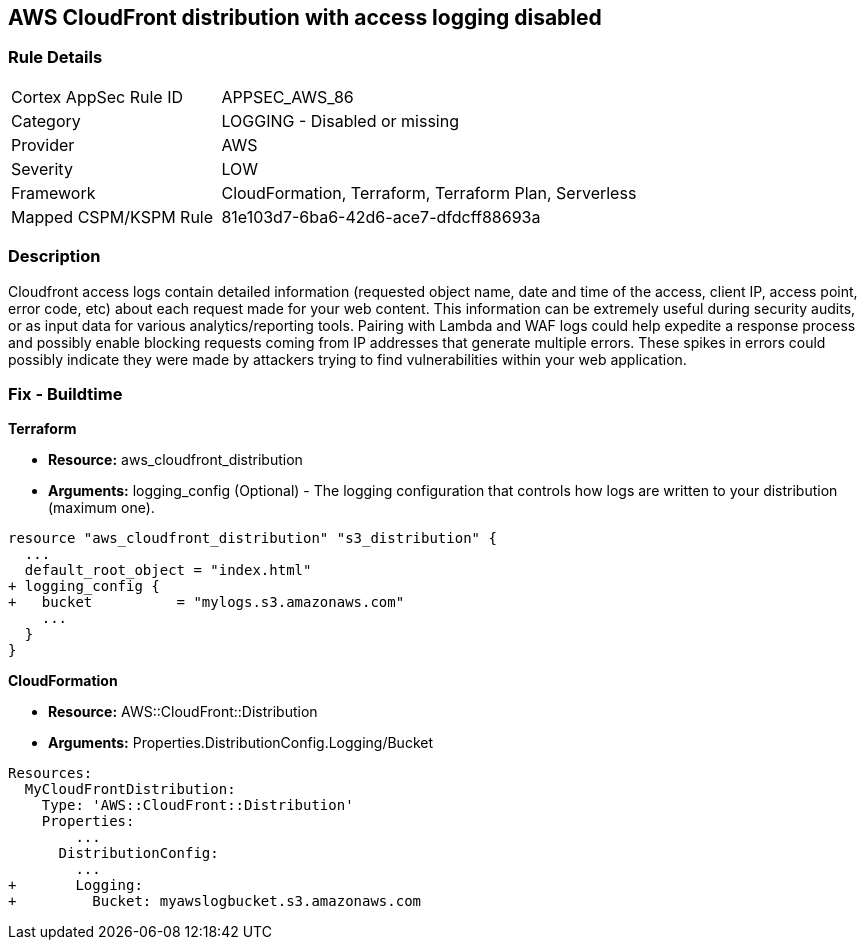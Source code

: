 == AWS CloudFront distribution with access logging disabled


=== Rule Details

[cols="1,2"]
|===
|Cortex AppSec Rule ID |APPSEC_AWS_86
|Category |LOGGING - Disabled or missing
|Provider |AWS
|Severity |LOW
|Framework |CloudFormation, Terraform, Terraform Plan, Serverless
|Mapped CSPM/KSPM Rule |81e103d7-6ba6-42d6-ace7-dfdcff88693a
|===


=== Description 


Cloudfront access logs contain detailed information (requested object name, date and time of the access, client IP, access point, error code, etc) about each request made for your web content.
This information can be extremely useful during security audits, or as input data for various analytics/reporting tools.
Pairing with Lambda and WAF logs could help expedite a response process and possibly enable blocking requests coming from IP addresses that generate multiple errors.
These spikes in errors could possibly indicate they were made by attackers trying to find vulnerabilities within your web application.

////
=== Fix - Runtime


* AWS Cloud Front Console Procedure:* 



. Log in to the AWS Management Console at [https://console.aws.amazon.com/].

. Open the https://console.aws.amazon.com/cloudfront/home [AMazon CloudFront console].

. Select a * CloudFront Distribution* that is missing access logging.

. From the menu, click * Distribution Settings*  to get into the configuration page.

. From the * General* tab on the top menu, click * Edit*.

. In * Distribution Settings* tab scroll down and verify the * Logging* feature configuration status.
+
If Logging is Off then it cannot create log files that contain detailed information about every user request that CloudFront receives.

. Click * ON* to initiate the Logging feature of CloudFront to log all viewer requests for files in your distribution.


* CLI Command* 



. Create an S3 bucket to store your access logs.

. Create a JSON file to enable logging and set an S3 bucket location to configure a destination for logs files.
+

[source,json]
----
{
 "    {
      "ETag": "ETAGID001",
      "DistributionConfig": {
          ...
          "Logging": {
            "Bucket": "cloudfront-logging.s3.amazonaws.com",
            "Enabled": true,
          },

        }
      }

    }
  ",

}
----

. Run update-distribution to update your distribution with your distribution id, the path of the configuration file, and your etag.
+

[source,shell]
----
{
 "    aws cloudfront update-distribution
        --id ID000000000000
        --distribution-config logging.json
        --if-match ETAGID001",
       
}
----
////

=== Fix - Buildtime


*Terraform* 



* *Resource:* aws_cloudfront_distribution
* *Arguments:* logging_config (Optional) - The logging configuration that controls how logs are written to your distribution (maximum one).


[source,go]
----
resource "aws_cloudfront_distribution" "s3_distribution" {
  ...
  default_root_object = "index.html"
+ logging_config {
+   bucket          = "mylogs.s3.amazonaws.com"
    ...
  }
}
----


*CloudFormation* 



* *Resource:* AWS::CloudFront::Distribution
* *Arguments:* Properties.DistributionConfig.Logging/Bucket


[source,yaml]
----
Resources:
  MyCloudFrontDistribution:
    Type: 'AWS::CloudFront::Distribution'
    Properties:
        ...
      DistributionConfig:
        ...
+       Logging:
+         Bucket: myawslogbucket.s3.amazonaws.com
----
